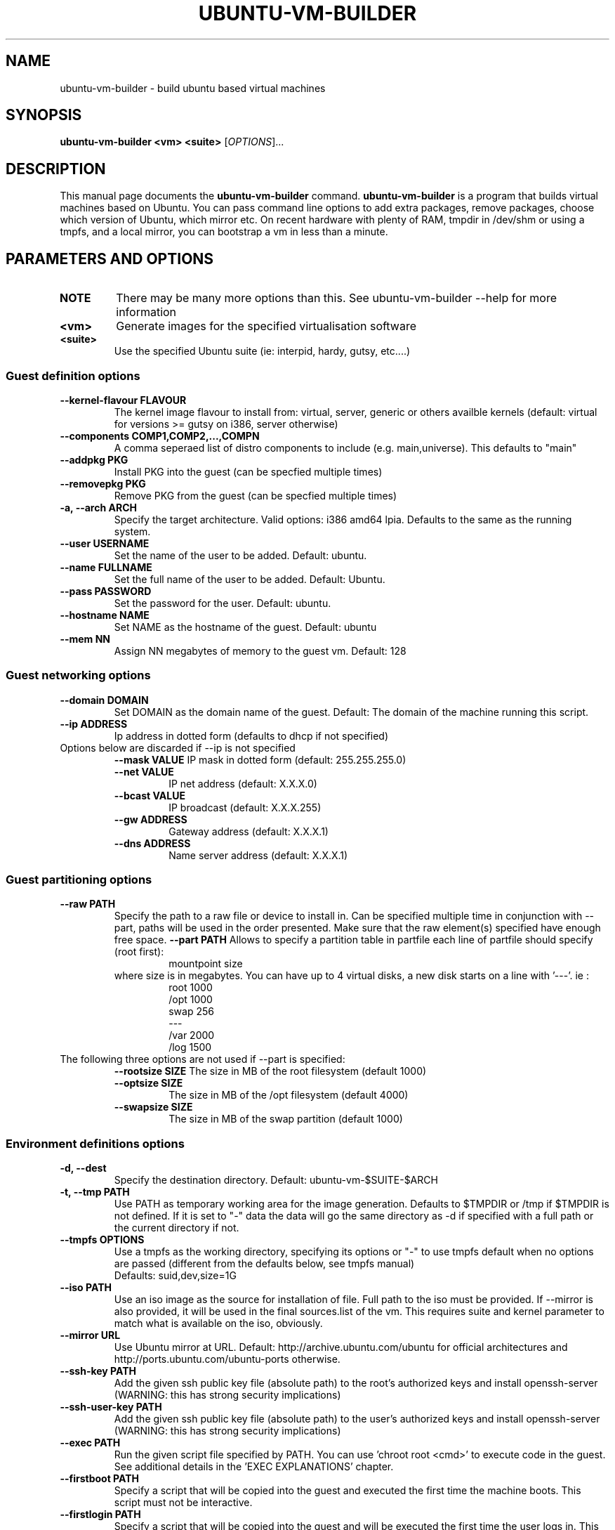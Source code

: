 .TH UBUNTU-VM-BUILDER 1 "May 2008"
.SH NAME
ubuntu-vm-builder \- build ubuntu based virtual machines
.SH SYNOPSIS
.B ubuntu-vm-builder <vm> <suite>
[\fIOPTIONS\fR]...
.SH DESCRIPTION
This manual page documents the
.B ubuntu-vm-builder
command.
.B ubuntu-vm-builder
is a program that builds virtual machines based on Ubuntu. You can pass command line options to add extra packages, remove packages, choose which version of Ubuntu, which mirror etc. On recent hardware with plenty of RAM, tmpdir in /dev/shm or using a tmpfs, and a local mirror, you can bootstrap a vm in less than a minute.


.SH PARAMETERS AND OPTIONS
.TP
.B NOTE 
There may be many more options than this. See ubuntu-vm-builder --help for more information
.TP
.B <vm>
Generate images for the specified virtualisation software
.TP
.B <suite>
Use the specified Ubuntu suite (ie: interpid, hardy, gutsy, etc....)


.SS Guest definition options
.TP
.B \-\-kernel-flavour FLAVOUR
The kernel image flavour to install from: virtual, server, generic or others availble kernels (default: virtual for versions >= gutsy on i386, server otherwise)
.TP
.B \-\-components COMP1,COMP2,...,COMPN
A comma seperaed list of distro components to include (e.g. main,universe). This defaults to "main"
.TP
.B \-\-addpkg PKG
Install PKG into the guest (can be specfied multiple times)
.TP
.B \-\-removepkg PKG
Remove PKG from the guest (can be specfied multiple times)
.TP
.B \-a, \-\-arch ARCH
Specify the target architecture.
Valid options: i386 amd64 lpia. Defaults to the same as the running system.
.TP
.B \-\-user USERNAME
Set the name of the user to be added. Default: ubuntu.
.TP
.B \-\-name FULLNAME
Set the full name of the user to be added. Default: Ubuntu.
.TP
.B \-\-pass PASSWORD
Set the password for the user. Default: ubuntu.
.TP
.B \-\-hostname NAME
Set NAME as the hostname of the guest. Default: ubuntu
.TP
.B \-\-mem NN
Assign NN megabytes of memory to the guest vm.  Default: 128


.SS Guest networking options
.TP
.B \-\-domain DOMAIN
Set DOMAIN as the domain name of the guest. Default: The domain of the machine running this script.
.TP
.B \-\-ip ADDRESS
Ip address in dotted form (defaults to dhcp if not specified)
.TP
Options below are discarded if --ip is not specified
.RS
.B \-\-mask VALUE
IP mask in dotted form (default: 255.255.255.0)
.TP
.B \-\-net VALUE
IP net address (default: X.X.X.0)
.TP
.B \-\-bcast VALUE
IP broadcast (default: X.X.X.255)
.TP
.B \-\-gw ADDRESS
Gateway address (default: X.X.X.1)
.TP
.B \-\-dns ADDRESS
Name server address (default: X.X.X.1)
.RE

.SS Guest partitioning options
.TP
.B \-\-raw PATH
Specify the path to a raw file or device to install in.  Can be specified multiple time in conjunction with --part, paths will be used in the order presented. Make sure that the raw element(s) specified have enough free space.
.B \-\-part PATH
Allows to specify a partition table in partfile each line of partfile should specify (root first):
.RS
.RS
mountpoint size
.RE
where size is in megabytes. You can have up to 4 virtual disks, a new disk starts on a line with '---'. 
ie :
.RS
 root 1000
 /opt 1000
 swap 256
 ---
 /var 2000
 /log 1500
.RE
.RE
.TP
The following three options are not used if --part is specified:
.RS
.B \-\-rootsize SIZE
The size in MB of the root filesystem (default 1000)
.TP
.B \-\-optsize SIZE
The size in MB of the /opt filesystem (default 4000)
.TP
.B \-\-swapsize SIZE
The size in MB of the swap partition (default 1000)
.RE

.SS Environment definitions options
.TP
.B \-d, \-\-dest
Specify the destination directory.  Default: ubuntu-vm-$SUITE-$ARCH
.TP
.B \-t, \-\-tmp PATH
Use PATH as temporary working area for the image generation. 
Defaults to $TMPDIR or /tmp if $TMPDIR is not defined.  
If it is set to "-" data the data will go the same directory as -d if specified with a full path or the current directory if not.
.TP
.B \-\-tmpfs OPTIONS
Use a tmpfs as the working directory, specifying its options 
or "-" to use tmpfs default when no options are passed (different from the 
defaults below, see tmpfs manual)
 Defaults: suid,dev,size=1G
.TP
.B \-\-iso PATH
Use an iso image as the source for installation of file. Full path to the iso must be provided. 
If --mirror is also provided, it will be used in the final sources.list of the vm.
This requires suite and kernel parameter to match what is available on the iso, obviously.
.TP
.B \-\-mirror URL
Use Ubuntu mirror at URL. Default: http://archive.ubuntu.com/ubuntu for official architectures and http://ports.ubuntu.com/ubuntu-ports otherwise.
.TP
.B \-\-ssh-key PATH
Add the given ssh public key file (absolute path) to the root's authorized keys and install openssh-server (WARNING: this has strong security implications)
.TP
.B \-\-ssh-user-key PATH
Add the given ssh public key file (absolute path) to the user's authorized keys and install openssh-server (WARNING: this has strong security implications)
.TP
.B \-\-exec PATH
Run the given script file specified by PATH. You can use 'chroot root <cmd>' to execute code in the guest. See additional details in the 'EXEC EXPLANATIONS' chapter.
.TP
.B \-\-firstboot PATH
Specify a script that will be copied into the guest and executed the first time the machine boots.  This script must not be interactive.
.TP
.B \-\-firstlogin PATH
Specify a script that will be copied into the guest and will be executed the first time the user logs in. This script can be interactive.

.SS Utilities
.TP
.B \-o, \-\-overwrite
Force overwrite of destination dirctory if it already exists.
.TP
.B \-h, \-\-help
Self-explanatory.
.TP
.B \-v, \-\-verbose
Causes the display of a lot of information which are mainly interesting while debugging.


.SS Obsolete
.TP
.B \-\-no\-opt
OBSOLETE - /opt partition is not created by default anymore


.SS Virtual Machine Specific options
.TP
.B kvm, qemu:
.RS
.TP
.B \-\-libvirt URI
Add resulting VM to the libvirt hypervisor at uri.
.TP
.B \-\-templates DIR
Specify where libvirt.tmpl is stored. Uses /usr/share/ubuntu-vm-builder/templates directory by default.
.RE
.B vmserver, wmw6:
.RS
.TP
.B \-\-templates DIR
Specify where vmware.tmpl is stored. Uses /usr/share/ubuntu-vm-builder/templates directory by default.
.RE

.SH CONFIGURATION FILE
 Most parameters can also be defined in the user's configuration file which can be found at ~/.ubuntu-vm-builder.
 The file is automatically generated with default values the first time ubuntu-vm-builder is ran. See comments in the config file for more details on possible values, it should be pretty much self explanatory.
 In most cases, parameters have precedence over the configuration file, with the exception of list type parameters (ie: PKGCMD) which will see parameters added to the list predefined in the configuration file.

.SH EXEC EXPLANATIONS
 The --exec parameter allows to specify the full path name of a script that will be executed after the base system is installed (except grub) whose files hierarchy is in a directory named 'root' and has not yet been copied to the target virtual devices.
 The script is not in a chroot by default, so you can still copy file from the host file system (using full path name) to the destination files hierarchy which is in a subdirectory of the current working directory ($PWD) named 'root'.
 To execute commands in the target system's environment, you will need to prefix it with 'chroot root'.
 If the script returns an error, ubuntu-vm-builder will not continue to build the vm. 
 It is recommended to keep this script non interactive.
.TP
.B Sample script
.RS
 #Copy some file from the users home to the target user's home 
 cp -a ~/.gnome root/home/ubuntu/
 #Execute a command in the target system
 chroot root touch /var/log/syslog
 exit 0
.RE
.SH AUTHOR
ubuntu-vm-builder and this man page was written by Soren Hansen <soren@canonical.com> and is copyright 2007-2008 Canonical Ltd.
